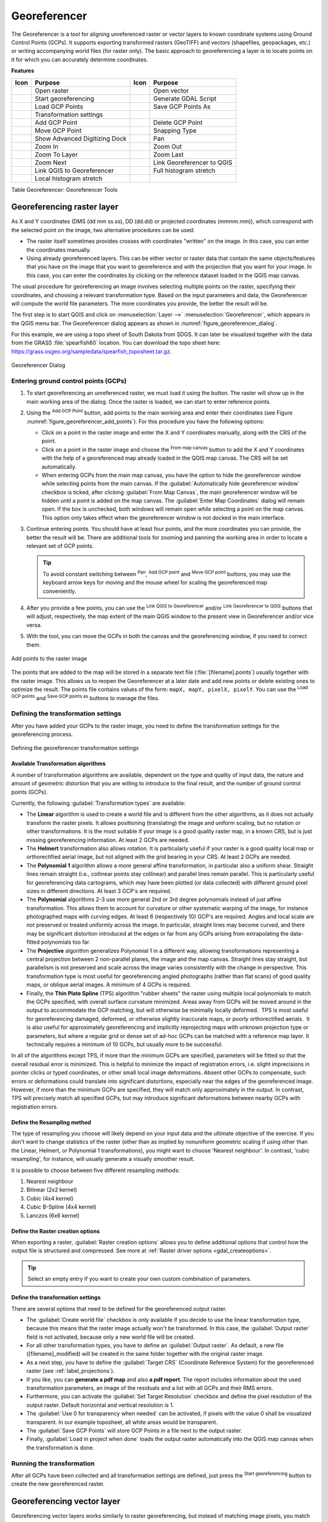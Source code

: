 .. index:: Georeferencing images
   single: Raster; Georeference
.. _`georef`:

Georeferencer
=============

.. only:: html

   .. contents::
      :local:

The |georefRun| Georeferencer is a tool for aligning unreferenced raster or vector layers 
to known coordinate systems using Ground Control Points (GCPs). 
It supports exporting transformed rasters (GeoTIFF) and vectors (shapefiles, geopackages, etc.) 
or writing accompanying world files (for raster only). The basic
approach to georeferencing a layer is to locate points on it for which
you can accurately determine coordinates.

**Features**

.. index::
   single: Tools; Georeferencer tools

.. _table_georeferencer_tools:

+--------------------------------+------------------------------+-------------------------------+-------------------------------+
| Icon                           | Purpose                      | Icon                          | Purpose                       |
+================================+==============================+===============================+===============================+
| |addRasterLayer|               | Open raster                  | |addOgrLayer|                 | Open vector                   |
+--------------------------------+------------------------------+-------------------------------+-------------------------------+
| |start|                        | Start georeferencing         | |gdalScript|                  | Generate GDAL Script          |
+--------------------------------+------------------------------+-------------------------------+-------------------------------+
| |loadGCPpoints|                | Load GCP Points              | |saveGCPPointsAs|             | Save GCP Points As            |
+--------------------------------+------------------------------+-------------------------------+-------------------------------+
| |transformSettings|            | Transformation settings      |                               |                               |
+--------------------------------+------------------------------+-------------------------------+-------------------------------+
| |addGCPPoint|                  | Add GCP Point                | |deleteGCPPoint|              | Delete GCP Point              |
+--------------------------------+------------------------------+-------------------------------+-------------------------------+
| |moveGCPPoint|                 | Move GCP Point               | |snapping|                    | Snapping Type                 |
+--------------------------------+------------------------------+-------------------------------+-------------------------------+
| |cad|                          | Show Advanced Digitizing Dock| |pan|                         | Pan                           |
+--------------------------------+------------------------------+-------------------------------+-------------------------------+
| |zoomIn|                       | Zoom In                      | |zoomOut|                     | Zoom Out                      |
+--------------------------------+------------------------------+-------------------------------+-------------------------------+
| |zoomToLayer|                  | Zoom To Layer                | |zoomLast|                    | Zoom Last                     |
+--------------------------------+------------------------------+-------------------------------+-------------------------------+
| |zoomNext|                     | Zoom Next                    | |linkGeorefToQGis|            | Link Georeferencer to QGIS    |
+--------------------------------+------------------------------+-------------------------------+-------------------------------+
| |linkQGisToGeoref|             | Link QGIS to Georeferencer   | |fullHistogramStretch|        | Full histogram stretch        |
+--------------------------------+------------------------------+-------------------------------+-------------------------------+
| |localHistogramStretch|        | Local histogram stretch      |                               |                               |
+--------------------------------+------------------------------+-------------------------------+-------------------------------+

Table Georeferencer: Georeferencer Tools

Georeferencing raster layer
---------------------------

As X and Y coordinates (DMS (dd mm ss.ss), DD (dd.dd) or projected coordinates
(mmmm.mm)), which correspond with the selected point on the image, two
alternative procedures can be used:

* The raster itself sometimes provides crosses with coordinates "written" on the
  image. In this case, you can enter the coordinates manually.
* Using already georeferenced layers. This can be either vector or raster data
  that contain the same objects/features that you have on the image that you want
  to georeference and with the projection that you want for your image. In this case,
  you can enter the coordinates by clicking on the reference dataset loaded in the
  QGIS map canvas.

The usual procedure for georeferencing an image involves selecting multiple
points on the raster, specifying their coordinates, and choosing a relevant
transformation type. Based on the input parameters and data, the Georeferencer will
compute the world file parameters. The more coordinates you provide, the better
the result will be.

The first step is to start QGIS and click on :menuselection:`Layer -->` |georefRun|
:menuselection:`Georeferencer`, which appears in the QGIS menu bar. The Georeferencer
dialog appears as shown in :numref:`figure_georeferencer_dialog`.

For this example, we are using a topo sheet of South Dakota from SDGS. It can
later be visualized together with the data from the GRASS :file:`spearfish60`
location. You can download the topo sheet here:
https://grass.osgeo.org/sampledata/spearfish_toposheet.tar.gz.

.. _figure_georeferencer_dialog:

.. figure:: img/georef.png
   :align: center

   Georeferencer Dialog


.. _`georeferencer_entering`:

Entering ground control points (GCPs)
......................................

#. To start georeferencing an unreferenced raster, we must load it using the
   |addRasterLayer| button. The raster will show up in the main working
   area of the dialog. Once the raster is loaded, we can start to enter reference
   points.
#. Using the |addGCPPoint| :sup:`Add GCP Point` button, add points to the
   main working area and enter their coordinates (see Figure :numref:`figure_georeferencer_add_points`).
   For this procedure you have the following options:

   - Click on a point in the raster image and enter the X and Y coordinates
     manually, along with the CRS of the point.
   - Click on a point in the raster image and choose the |pencil|
     :sup:`From map canvas` button to add the X and Y coordinates with the help of a
     georeferenced map already loaded in the QGIS map canvas. The CRS will be set
     automatically.
   - When entering GCPs from the main map canvas, you have the option to hide 
     the georeferencer window while selecting points from the main canvas. 
     If the |checkbox| :guilabel:`Automatically hide georeferencer window` 
     checkbox is ticked, after clicking |pencil| :guilabel:`From Map Canvas`, 
     the main georeferencer window will be hidden until a point is added on the 
     map canvas. 
     The :guilabel:`Enter Map Coordinates` dialog will remain open. 
     If the box is unchecked, both windows will remain open while selecting a 
     point on the map canvas. 
     This option only takes effect when the georeferencer window is not docked 
     in the main interface. 
#. Continue entering points. You should have at least four points, and the more
   coordinates you can provide, the better the result will be. There are
   additional tools for zooming and panning the working area in
   order to locate a relevant set of GCP points.

   .. tip::

    To avoid constant switching between |pan| :sup:`Pan`, |addGCPPoint| :sup:`Add GCP point`
    and |moveGCPPoint| :sup:`Move GCP point` buttons,
    you may use the keyboard arrow keys for moving and the mouse wheel for scaling the georeferenced map conveniently.

#. After you provide a few points, you can use the |linkQGisToGeoref| :sup:`Link QGIS to Georeferencer`
   and/or |linkGeorefToQGis| :sup:`Link Georeferencer to QGIS` buttons that will adjust, respectively,
   the map extent of the main QGIS window to the present view in Georeferencer and/or vice versa.
#. With the |moveGCPPoint| tool, you can move the GCPs in both the canvas and the
   georeferencing window, if you need to correct them.

.. _figure_georeferencer_add_points:

.. figure:: img/choose_points.png
   :align: center

   Add points to the raster image

The points that are added to the map will be stored in a separate text file
(:file:`[filename].points`) usually together with the raster image. This allows
us to reopen the Georeferencer at a later date and add new points or delete
existing ones to optimize the result. The points file contains values of the
form: ``mapX, mapY, pixelX, pixelY``. You can use the |loadGCPpoints|
:sup:`Load GCP points` and |saveGCPPointsAs| :sup:`Save GCP points as` buttons to
manage the files.

.. _`georeferencer_transformation`:

Defining the transformation settings
....................................

After you have added your GCPs to the raster image, you need to define the
transformation settings for the georeferencing process.

.. _figure_georeferencer_transform:

.. figure:: img/transformation_settings.png
   :align: center

   Defining the georeferencer transformation settings


Available Transformation algorithms
^^^^^^^^^^^^^^^^^^^^^^^^^^^^^^^^^^^

A number of transformation algorithms are available, dependent on the type and quality of input data, the
nature and amount of geometric distortion that you are willing to introduce to the final
result, and the number of ground control points (GCPs).

Currently, the following :guilabel:`Transformation types` are available:

*  The **Linear** algorithm is used to create a world file and is different
   from the other algorithms, as it does not actually transform the raster pixels.
   It allows positioning (translating) the image and uniform scaling, but no rotation or other transformations.
   It is the most suitable if your image is a good quality raster map, in a known CRS, but is just missing georeferencing information. At least 2 GCPs are needed.
   
*  The **Helmert** transformation also allows rotation. It is particularly useful if your raster is a good quality local 
   map or orthorectified aerial image, but not aligned with the grid bearing in your CRS. At least 2 GCPs are needed.
   
*  The **Polynomial 1** algorithm allows a more general affine transformation, in particular also a uniform shear. Straight lines remain straight 
   (i.e., collinear points stay collinear) and parallel lines remain parallel. This is particularly useful for georeferencing data cartograms, 
   which may have been plotted (or data collected) with different ground pixel sizes in different directions. At least 3 GCP's are required.

*  The **Polynomial** algorithms 2-3 use more general 2nd or 3rd degree polynomials instead of just affine transformation. This allows them to account 
   for curvature or other systematic warping of the image, for instance photographed maps with curving edges. At least 6 (respectively 10) GCP's are required.  
   Angles and local scale are not preserved or treated uniformly across the image. In particular, straight lines may become curved, and there may be significant 
   distortion introduced at the edges or far from any GCPs arising from extrapolating the data-fitted polynomials too far.

*  The **Projective** algorithm generalizes Polynomial 1 in a different way, allowing transformations representing a central projection between 2 non-parallel planes, 
   the image and the map canvas. Straight lines stay straight, but parallelism is not preserved and scale across the image varies consistently with the 
   change in perspective. This transformation type is most useful for georeferencing angled photographs (rather than flat scans) of good quality maps, or 
   oblique aerial images. A minimum of 4 GCPs is required.
   
*  Finally, the **Thin Plate Spline** (TPS) algorithm "rubber sheets" the raster using multiple local polynomials to match the GCPs specified, with overall 
   surface curvature minimized. Areas away from GCPs will be moved around in the output to 
   accommodate the GCP matching, but will otherwise be minimally locally deformed.  TPS is most useful for georeferencing damaged, deformed, or otherwise slightly 
   inaccurate maps, or poorly orthorectified aerials.  It is also useful for approximately georeferencing and implicitly reprojecting maps with unknown projection type 
   or parameters, but where a regular grid or dense set of ad-hoc GCPs can be matched with a reference map layer. It technically requires a minimum of 
   10 GCPs, but usually more to be successful.
   
In all of the algorithms except TPS, if more than the minimum GCPs are specified, parameters will be fitted so that the overall residual error is minimized. 
This is helpful to minimize the impact of registration errors, i.e. slight imprecisions in pointer clicks or typed coordinates, or other small local image deformations.  
Absent other GCPs to compensate, such errors or deformations could translate into significant distortions, especially 
near the edges of the georeferenced image.  However, if more than the minimum GCPs are specified, they will match only approximately in the output.  
In contrast, TPS will precisely match all specified GCPs, but may introduce significant deformations between nearby GCPs with registration errors.

Define the Resampling method
^^^^^^^^^^^^^^^^^^^^^^^^^^^^

The type of resampling you choose will likely depend on your input data
and the ultimate objective of the exercise. If you don't want to change
statistics of the raster (other than as implied by nonuniform geometric scaling if using other than the Linear, Helmert, or Polynomial 1 transformations), 
you might want to choose 'Nearest neighbour'. In contrast, 
'cubic resampling', for instance, will usually generate a visually smoother result.

It is possible to choose between five different resampling methods:

#. Nearest neighbour
#. Bilinear (2x2 kernel)
#. Cubic (4x4 kernel)
#. Cubic B-Spline (4x4 kernel)
#. Lanczos (6x6 kernel)

Define the Raster creation options
^^^^^^^^^^^^^^^^^^^^^^^^^^^^^^^^^^

When exporting a raster, |checkbox| :guilabel:`Raster creation options` allows you to define
additional options that control how the output file is structured and compressed.
See more at :ref:`Raster driver options <gdal_createoptions>`.

.. tip:: Select an empty entry if you want to create your own custom combination of parameters.

Define the transformation settings
^^^^^^^^^^^^^^^^^^^^^^^^^^^^^^^^^^

There are several options that need to be defined for the georeferenced output
raster.

* The |checkbox| :guilabel:`Create world file` checkbox is only available if you
  decide to use the linear transformation type, because this means that the
  raster image actually won't be transformed. In this case, the
  :guilabel:`Output raster` field is not activated, because only a new world file will
  be created.
* For all other transformation types, you have to define an :guilabel:`Output raster`.
  As default, a new file ([filename]_modified) will be created in the
  same folder together with the original raster image.
* As a next step, you have to define the :guilabel:`Target CRS` (Coordinate Reference
  System) for the georeferenced raster (see :ref:`label_projections`).
* If you like, you can **generate a pdf map** and also **a pdf report**.
  The report includes information about the used transformation parameters,
  an image of the residuals and a list with all GCPs and their RMS errors.
* Furthermore, you can activate the |checkbox| :guilabel:`Set Target Resolution`
  checkbox and define the pixel resolution of the output raster. Default horizontal
  and vertical resolution is 1.
* The |checkbox| :guilabel:`Use 0 for transparency when needed` can be activated,
  if pixels with the value 0 shall be visualized transparent. In our example
  toposheet, all white areas would be transparent.
* The |checkbox| :guilabel:`Save GCP Points` will store GCP Points in a file next 
  to the output raster.
* Finally, |checkbox| :guilabel:`Load in project when done` loads the output raster
  automatically into the QGIS map canvas when the transformation is done.


.. _`georeferencer_running`:

Running the transformation
..........................

After all GCPs have been collected and all transformation settings are defined,
just press the |start| :sup:`Start georeferencing` button to create
the new georeferenced raster.


Georeferencing vector layer
---------------------------

Georeferencing vector layers works similarly to raster georeferencing, but instead of matching image pixels,
you match vector geometries (points, lines, or polygons) to known spatial references.

The standard procedure starts the same as for raster georeferencing:
open QGIS and add a layer to the map canvas to use as a reference.
This can be a georeferenced raster or vector layer, or a WMS layer.

Open the Georeferencer dialog from :menuselection:`Layer -->` |georefRun| :menuselection:`Georeferencer`.

Start georeferencing by following these steps (in this example, we use an unreferenced ``alaska.shp``):

.. _figure_vector_georeferencer_dialog:

.. figure:: img/vector_georeferencer_dialog.png
   :align: center

   Vector Georeferencer Dialog

#. Load the unreferenced vector layer using the |addOgrLayer| button.
   The vector layer will appear in the main working area of the dialog.

#. Activate snapping by clicking the |snapping| button and selecting the desired snapping type(s).
   This enables snapping to the reference layer when placing GCPs.

   You can also use the |cad| :sup:`Advanced Digitizing` dock to ensure high-precision
   point selection. For more information, refer to the
   :ref:`Advanced Digitizing <advanced_digitizing_panel>` section.

#. Use the |addGCPPoint| :sup:`Add GCP Point` button to add a point to the working area.
   Enter its coordinates manually and set the CRS, or click the |pencil| :sup:`From map canvas` button
   to pick the coordinates from a georeferenced layer in the main QGIS map canvas.
   In that case, the CRS will be set automatically.

#. Define the transformation settings:

   * Select the :guilabel:`Transformation type`.
     The transformation algorithms are the same as those for raster georeferencing.
     See :ref:`georeferencer_transformation` for more details.
   * Define the :guilabel:`Target CRS` (Coordinate Reference System) for the georeferenced vector
     (see :ref:`label_projections`).
   * Set the output file format and path (e.g., GeoPackage, Shapefile).
     By default, a new file with suffix ``_modified`` will be created in the same folder
     as the original vector file.
   * Optionally, enable **Generate PDF map** and **Generate PDF report**.
     The report includes transformation parameters, GCP residuals, and a summary of RMS errors.
   * Enable |checkbox| :guilabel:`Save GCP Points` to store GCPs in a file alongside the output vector layer.
   * Enable |checkbox| :guilabel:`Load in project when done` to add the result directly to the map canvas.

#. Click |start| :sup:`Start georeferencing` to run the transformation and generate the georeferenced vector layer.

Show and adapt layer properties
--------------------------------

Clicking on the :guilabel:`Source properties` option in the :guilabel:`Settings`
menu opens the :ref:`Raster Layer properties <raster_properties_dialog>`
or :ref:`Vector Layer properties <vector_properties_dialog>` depending on the
type of layer you are georeferencing.

.. _configure_georeferencer:

Configure the georeferencer
---------------------------

You can customize the behavior of the georeferencer in :menuselection:`Settings 
--> Configure Georeferencer` (or use keyboard shortcut :kbd:`Ctrl+P`). 

* Under :guilabel:`Point Tip` you can use the checkboxes to toggle displaying GCP 
  IDs and X/Y coordinates in both the Georeferencer window and the main map canvas. 
* :guilabel:`Residual Units` controls whether residual units are given in pixels 
  or map units
* :guilabel:`PDF Report` allows you to set margin size in mm for the report export
* :guilabel:`PDF Map` allows you to choose a paper size for the map export
* Finally, you can activate to |checkbox| :guilabel:`Show Georeferencer window 
  docked`. 
  This will dock the Georeferencer window in the main QGIS window rather than 
  showing it as a separate window that can be minimized. 



.. Substitutions definitions - AVOID EDITING PAST THIS LINE
   This will be automatically updated by the find_set_subst.py script.
   If you need to create a new substitution manually,
   please add it also to the substitutions.txt file in the
   source folder.

.. |addGCPPoint| image:: /static/common/mActionAddGCPPoint.png
   :width: 1.5em
.. |addOgrLayer| image:: /static/common/mActionAddOgrLayer.png
   :width: 1.5em
.. |addRasterLayer| image:: /static/common/mActionAddRasterLayer.png
   :width: 1.5em
.. |cad| image:: /static/common/cad.png
   :width: 1.5em
.. |checkbox| image:: /static/common/checkbox.png
   :width: 1.3em
.. |deleteGCPPoint| image:: /static/common/mActionDeleteGCPPoint.png
   :width: 1.5em
.. |fullHistogramStretch| image:: /static/common/mActionFullHistogramStretch.png
   :width: 1.5em
.. |gdalScript| image:: /static/common/mActionGDALScript.png
   :width: 1.5em
.. |georefRun| image:: /static/common/mGeorefRun.png
   :width: 1.5em
.. |linkGeorefToQGis| image:: /static/common/mActionLinkGeorefToQGis.png
   :width: 2.5em
.. |linkQGisToGeoref| image:: /static/common/mActionLinkQGisToGeoref.png
   :width: 2.5em
.. |loadGCPpoints| image:: /static/common/mActionLoadGCPpoints.png
   :width: 1.5em
.. |localHistogramStretch| image:: /static/common/mActionLocalHistogramStretch.png
   :width: 1.5em
.. |moveGCPPoint| image:: /static/common/mActionMoveGCPPoint.png
   :width: 1.5em
.. |pan| image:: /static/common/mActionPan.png
   :width: 1.5em
.. |pencil| image:: /static/common/pencil.png
   :width: 1.5em
.. |saveGCPPointsAs| image:: /static/common/mActionSaveGCPpointsAs.png
   :width: 1.5em
.. |snapping| image:: /static/common/mIconSnapping.png
   :width: 1.5em
.. |start| image:: /static/common/mActionStart.png
   :width: 1.5em
.. |transformSettings| image:: /static/common/mActionTransformSettings.png
   :width: 1.5em
.. |zoomIn| image:: /static/common/mActionZoomIn.png
   :width: 1.5em
.. |zoomLast| image:: /static/common/mActionZoomLast.png
   :width: 1.5em
.. |zoomNext| image:: /static/common/mActionZoomNext.png
   :width: 1.5em
.. |zoomOut| image:: /static/common/mActionZoomOut.png
   :width: 1.5em
.. |zoomToLayer| image:: /static/common/mActionZoomToLayer.png
   :width: 1.5em
